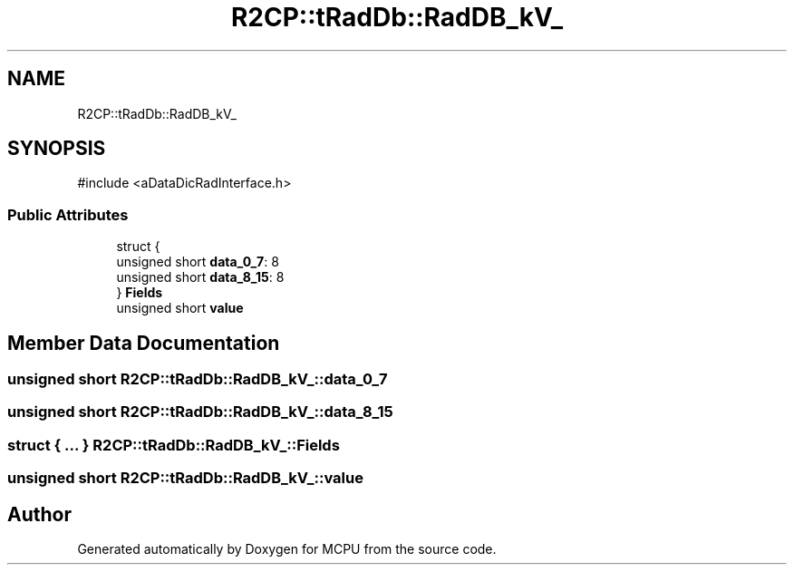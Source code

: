 .TH "R2CP::tRadDb::RadDB_kV_" 3 "MCPU" \" -*- nroff -*-
.ad l
.nh
.SH NAME
R2CP::tRadDb::RadDB_kV_
.SH SYNOPSIS
.br
.PP
.PP
\fR#include <aDataDicRadInterface\&.h>\fP
.SS "Public Attributes"

.in +1c
.ti -1c
.RI "struct {"
.br
.ti -1c
.RI "   unsigned short \fBdata_0_7\fP: 8"
.br
.ti -1c
.RI "   unsigned short \fBdata_8_15\fP: 8"
.br
.ti -1c
.RI "} \fBFields\fP"
.br
.ti -1c
.RI "unsigned short \fBvalue\fP"
.br
.in -1c
.SH "Member Data Documentation"
.PP 
.SS "unsigned short R2CP::tRadDb::RadDB_kV_::data_0_7"

.SS "unsigned short R2CP::tRadDb::RadDB_kV_::data_8_15"

.SS "struct  { \&.\&.\&. }  R2CP::tRadDb::RadDB_kV_::Fields"

.SS "unsigned short R2CP::tRadDb::RadDB_kV_::value"


.SH "Author"
.PP 
Generated automatically by Doxygen for MCPU from the source code\&.
